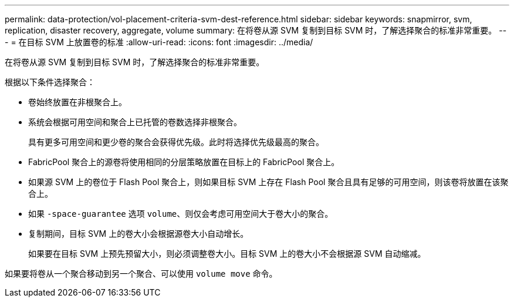 ---
permalink: data-protection/vol-placement-criteria-svm-dest-reference.html 
sidebar: sidebar 
keywords: snapmirror, svm, replication, disaster recovery, aggregate, volume 
summary: 在将卷从源 SVM 复制到目标 SVM 时，了解选择聚合的标准非常重要。 
---
= 在目标 SVM 上放置卷的标准
:allow-uri-read: 
:icons: font
:imagesdir: ../media/


[role="lead"]
在将卷从源 SVM 复制到目标 SVM 时，了解选择聚合的标准非常重要。

根据以下条件选择聚合：

* 卷始终放置在非根聚合上。
* 系统会根据可用空间和聚合上已托管的卷数选择非根聚合。
+
具有更多可用空间和更少卷的聚合会获得优先级。此时将选择优先级最高的聚合。

* FabricPool 聚合上的源卷将使用相同的分层策略放置在目标上的 FabricPool 聚合上。
* 如果源 SVM 上的卷位于 Flash Pool 聚合上，则如果目标 SVM 上存在 Flash Pool 聚合且具有足够的可用空间，则该卷将放置在该聚合上。
* 如果 `-space-guarantee` 选项 `volume`、则仅会考虑可用空间大于卷大小的聚合。
* 复制期间，目标 SVM 上的卷大小会根据源卷大小自动增长。
+
如果要在目标 SVM 上预先预留大小，则必须调整卷大小。目标 SVM 上的卷大小不会根据源 SVM 自动缩减。



如果要将卷从一个聚合移动到另一个聚合、可以使用 `volume move` 命令。
